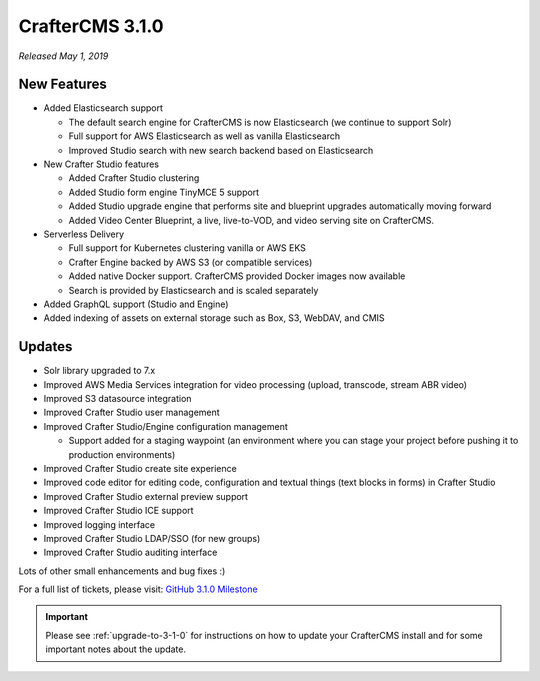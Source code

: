 .. index:: CrafterCMS 3.1.0 Release Notes

----------------
CrafterCMS 3.1.0
----------------

*Released May 1, 2019*

^^^^^^^^^^^^
New Features
^^^^^^^^^^^^

* Added Elasticsearch support

  - The default search engine for CrafterCMS is now Elasticsearch (we continue to support Solr)
  - Full support for AWS Elasticsearch as well as vanilla Elasticsearch
  - Improved Studio search with new search backend based on Elasticsearch

* New Crafter Studio features

  - Added Crafter Studio clustering
  - Added Studio form engine TinyMCE 5 support
  - Added Studio upgrade engine that performs site and blueprint upgrades automatically moving forward
  - Added Video Center Blueprint, a live, live-to-VOD, and video serving site on CrafterCMS.

* Serverless Delivery

  - Full support for Kubernetes clustering vanilla or AWS EKS
  - Crafter Engine backed by AWS S3 (or compatible services)
  - Added native Docker support.  CrafterCMS provided Docker images now available
  - Search is provided by Elasticsearch and is scaled separately

* Added GraphQL support (Studio and Engine)

* Added indexing of assets on external storage such as Box, S3, WebDAV, and CMIS


^^^^^^^
Updates
^^^^^^^

* Solr library upgraded to 7.x
* Improved AWS Media Services integration for video processing (upload, transcode, stream ABR video)
* Improved S3 datasource integration
* Improved Crafter Studio user management
* Improved Crafter Studio/Engine configuration management

  - Support added for a staging waypoint (an environment where you can stage your project before pushing it to production environments)

* Improved Crafter Studio create site experience
* Improved code editor for editing code, configuration and textual things (text blocks in forms) in Crafter Studio
* Improved Crafter Studio external preview support
* Improved Crafter Studio ICE support
* Improved logging interface
* Improved Crafter Studio LDAP/SSO (for new groups)
* Improved Crafter Studio auditing interface


Lots of other small enhancements and bug fixes :)

For a full list of tickets, please visit: `GitHub 3.1.0 Milestone <https://github.com/craftercms/craftercms/milestone/12?closed=1>`_

.. important::

    Please see :ref:`upgrade-to-3-1-0` for instructions on how to update your CrafterCMS install and for some important notes about the update.